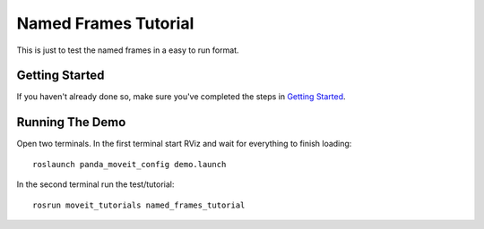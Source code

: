 Named Frames Tutorial
============================

This is just to test the named frames in a easy to run format.

Getting Started
---------------
If you haven't already done so, make sure you've completed the steps in `Getting Started <../getting_started/getting_started.html>`_.

Running The Demo
----------------
Open two terminals. In the first terminal start RViz and wait for everything to finish loading: ::

    roslaunch panda_moveit_config demo.launch

In the second terminal run the test/tutorial: ::

    rosrun moveit_tutorials named_frames_tutorial